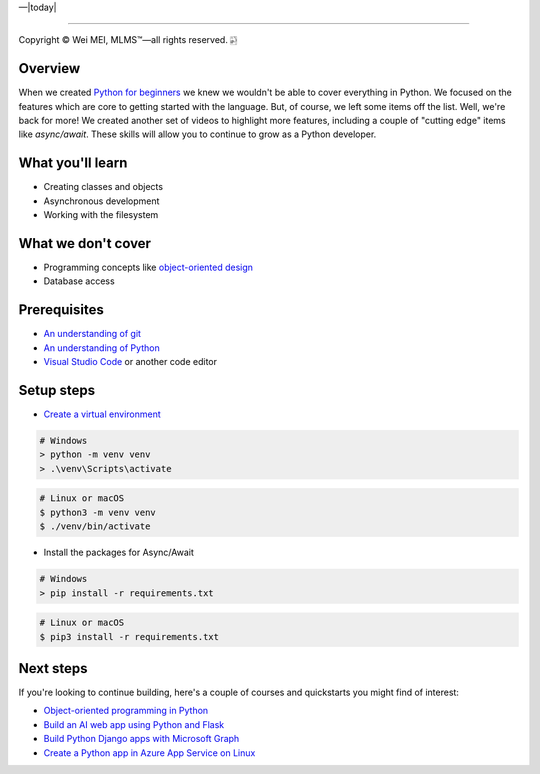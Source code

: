 |Deployment Status|  |Apache License|  |Documentation Status|  |Huawei Cloud|  |Python version|  |--|  |today| 

-------------------

.. |Deployment Status| image:: https://github.com/nickcafferry/Python-videos-for-beginners/workflows/deploy/badge.svg
   :target: https://github.com/nickcafferry/Python-videos-for-beginners/runs/1054191359?check_suite_focus=true
.. |Documentation Status| image:: https://readthedocs.org/projects/python-videos-for-beginners/badge/?version=latest
   :target: https://python-videos-for-beginners.readthedocs.io/en/latest/?badge=latest
.. |Apache License| image:: https://img.shields.io/badge/license-apache%202.0-blue.svg?style=flat)
   :target: http://www.apache.org/licenses/LICENSE-2.0
.. |Python version| image:: https://img.shields.io/badge/python-3.7,%203.8-brightgreen.svg
   :target: https://www.python.org/
.. |Huawei Cloud| image:: https://img.shields.io/badge/platform-huawei%20cloud-blue
   :target: https://auth.huaweicloud.com/authui/login.html?service=https%3A%2F%2Fconsole.huaweicloud.com%2Fconsole%2F%3Flocale%3Dzh-cn#/login

.. |--| unicode:: U+02014 .. em dash
   :trim:

Copyright |copy| Wei MEI, |MLMS (TM)| |---|
all rights reserved. 
|bamboo|

.. |copy| unicode:: 0xA9 .. copyright sign
.. |MLMS (TM)| unicode:: MLMS U+2122
   .. with trademark sign
.. |---| unicode:: U+02014 .. em dash
   :trim:

.. |bamboo| unicode:: 0x1F024 .. bamboo

Overview
=========

When we created `Python for beginners <https://aka.ms/pythonbeginnerseries>`_ we knew we wouldn't be able to cover everything in Python. 
We focused on the features which are core to getting started with the language. But, of course, we left some items off the list. Well, 
we're back for more! We created another set of videos to highlight more features, including a couple of "cutting edge" items like 
`async/await`. These skills will allow you to continue to grow as a Python developer.

What you'll learn
==================

- Creating classes and objects
- Asynchronous development
- Working with the filesystem

What we don't cover
===================

- Programming concepts like `object-oriented design <https://en.wikipedia.org/wiki/Object-oriented_design>`_
- Database access

Prerequisites
=============

- `An understanding of git <https://git-scm.com/book/en/v2>`_
- `An understanding of Python <https://aka.ms/pythonbeginnerseries>`_
- `Visual Studio Code <https://code.visualstudio.com?WT.mc_id=python-c9-niner>`_ or another code editor

Setup steps
===========

- `Create a virtual environment <https://docs.python.org/3/tutorial/venv.html>`_

.. code-block:: shell
  
  # Windows
  > python -m venv venv
  > .\venv\Scripts\activate

.. code-block:: bash
  
  # Linux or macOS
  $ python3 -m venv venv
  $ ./venv/bin/activate

- Install the packages for Async/Await

.. code-block:: shell
  
  # Windows
  > pip install -r requirements.txt

.. code-block:: bash

  # Linux or macOS
  $ pip3 install -r requirements.txt

Next steps
=============

If you're looking to continue building, here's a couple of courses and quickstarts you might find of interest:

- `Object-oriented programming in Python <https://docs.microsoft.com/learn/modules/python-object-oriented-programming?WT.mc_id=python-c9-niner?WT.mc_id=python-c9-niner>`_
- `Build an AI web app using Python and Flask <https://docs.microsoft.com/learn/modules/python-flask-build-ai-web-app?WT.mc_id=python-c9-niner?WT.mc_id=python-c9-niner>`_
- `Build Python Django apps with Microsoft Graph <https://docs.microsoft.com/graph/tutorials/python?WT.mc_id=python-c9-niner?WT.mc_id=python-c9-niner>`_
- `Create a Python app in Azure App Service on Linux <https://docs.microsoft.com/azure/app-service/containers/quickstart-python?WT.mc_id=python-c9-niner?WT.mc_id=python-c9-niner>`_

.. raw:: html
  
    <video poster="_static/images/GCC.png" width="690" height="402" controls="controls">
        <source src="//huya-w20.huya.com/2023/344820048/yuanhua/cc9f28e517025937c774080d0e2296cb.mp4" type="video/mp4">
    </video>
